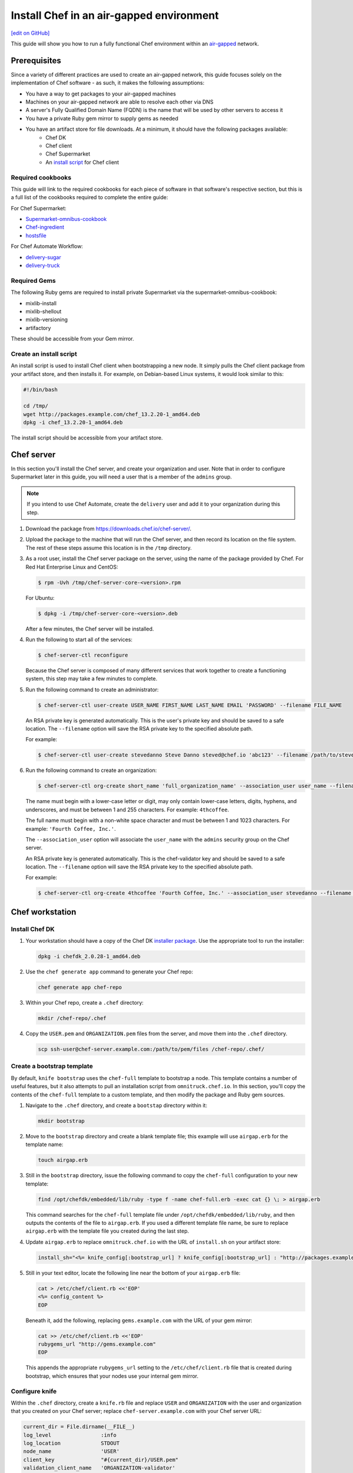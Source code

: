 =====================================================
Install Chef in an air-gapped environment
=====================================================
`[edit on GitHub] <https://github.com/chef/chef-web-docs/blob/master/chef_master/source/install_chef_air_gap.rst>`__

This guide will show you how to run a fully functional Chef environment within an `air-gapped <https://en.wikipedia.org/wiki/Air_gap_(networking)>`__ network.

Prerequisites
=====================================================

Since a variety of different practices are used to create an air-gapped network, this guide focuses solely on the implementation of Chef software - as such, it makes the following assumptions:

* You have a way to get packages to your air-gapped machines
* Machines on your air-gapped network are able to resolve each other via DNS
* A server's Fully Qualified Domain Name (FQDN) is the name that will be used by other servers to access it
* You have a private Ruby gem mirror to supply gems as needed
* You have an artifact store for file downloads. At a minimum, it should have the following packages available:
    * Chef DK
    * Chef client
    * Chef Supermarket
    * An `install script </#create-an-install-script>`__ for Chef client

Required cookbooks
-----------------------------------------------------
This guide will link to the required cookbooks for each piece of software in that software's respective section, but this is a full list of the cookbooks required to complete the entire guide:

For Chef Supermarket:

* `Supermarket-omnibus-cookbook <https://supermarket.chef.io/cookbooks/supermarket-omnibus-cookbook>`_
* `Chef-ingredient <https://supermarket.chef.io/cookbooks/chef-ingredient>`_
* `hostsfile <https://supermarket.chef.io/cookbooks/hostsfile>`_ 

For Chef Automate Workflow:

* `delivery-sugar <https://supermarket.chef.io/cookbooks/delivery-sugar>`_
* `delivery-truck <https://supermarket.chef.io/cookbooks/delivery-truck>`_

Required Gems
-----------------------------------------------------
The following Ruby gems are required to install private Supermarket via the supermarket-omnibus-cookbook:

* mixlib-install
* mixlib-shellout
* mixlib-versioning
* artifactory

These should be accessible from your Gem mirror. 

Create an install script
-----------------------------------------------------
An install script is used to install Chef client when bootstrapping a new node. It simply pulls the Chef client package from your artifact store, and then installs it. For example, on Debian-based Linux systems, it would look similar to this:

.. code-block:: bash

   #!/bin/bash

   cd /tmp/
   wget http://packages.example.com/chef_13.2.20-1_amd64.deb
   dpkg -i chef_13.2.20-1_amd64.deb

The install script should be accessible from your artifact store.

Chef server
=====================================================
In this section you'll install the Chef server, and create your organization and user.  Note that in order to configure Supermarket later in this guide, you will need a user that is a member of the ``admins`` group.

.. note:: If you intend to use Chef Automate, create the ``delivery`` user and add it to your organization during this step.

#. Download the package from https://downloads.chef.io/chef-server/.
#. Upload the package to the machine that will run the Chef server, and then record its location on the file system. The rest of these steps assume this location is in the ``/tmp`` directory.

#. .. tag install_chef_server_install_package

   .. This topic is hooked in globally to install topics for Chef server applications.

   As a root user, install the Chef server package on the server, using the name of the package provided by Chef. For Red Hat Enterprise Linux and CentOS:

   .. code-block:: bash

      $ rpm -Uvh /tmp/chef-server-core-<version>.rpm

   For Ubuntu:

   .. code-block:: bash

      $ dpkg -i /tmp/chef-server-core-<version>.deb

   After a few minutes, the Chef server will be installed.

   .. end_tag

#. Run the following to start all of the services:

   .. code-block:: bash

      $ chef-server-ctl reconfigure

   Because the Chef server is composed of many different services that work together to create a functioning system, this step may take a few minutes to complete.

#. .. tag ctl_chef_server_user_create_admin

   Run the following command to create an administrator:

   .. code-block:: bash

      $ chef-server-ctl user-create USER_NAME FIRST_NAME LAST_NAME EMAIL 'PASSWORD' --filename FILE_NAME

   An RSA private key is generated automatically. This is the user's private key and should be saved to a safe location. The ``--filename`` option will save the RSA private key to the specified absolute path.

   For example:

   .. code-block:: bash

      $ chef-server-ctl user-create stevedanno Steve Danno steved@chef.io 'abc123' --filename /path/to/stevedanno.pem

   .. end_tag

#. .. tag ctl_chef_server_org_create_summary

   Run the following command to create an organization:

   .. code-block:: bash

      $ chef-server-ctl org-create short_name 'full_organization_name' --association_user user_name --filename ORGANIZATION-validator.pem

   The name must begin with a lower-case letter or digit, may only contain lower-case letters, digits, hyphens, and underscores, and must be between 1 and 255 characters. For example: ``4thcoffee``.

   The full name must begin with a non-white space character and must be between 1 and 1023 characters. For example: ``'Fourth Coffee, Inc.'``.

   The ``--association_user`` option will associate the ``user_name`` with the ``admins`` security group on the Chef server.

   An RSA private key is generated automatically. This is the chef-validator key and should be saved to a safe location. The ``--filename`` option will save the RSA private key to the specified absolute path.

   For example:

   .. code-block:: bash

      $ chef-server-ctl org-create 4thcoffee 'Fourth Coffee, Inc.' --association_user stevedanno --filename /path/to/4thcoffee-validator.pem

   .. end_tag

Chef workstation
=====================================================

Install Chef DK
-----------------------------------------------------
#. Your workstation should have a copy of the Chef DK `installer package <https://downloads.chef.io/chefdk>`__. Use the appropriate tool to run the installer:

   .. code-block:: bash

      dpkg -i chefdk_2.0.28-1_amd64.deb

#. Use the ``chef generate app`` command to generate your Chef repo:

   .. code-block:: bash

      chef generate app chef-repo

#. Within your Chef repo, create a ``.chef`` directory:

   .. code-block:: bash

      mkdir /chef-repo/.chef

#. Copy the ``USER.pem`` and ``ORGANIZATION.pem`` files from the server, and move them into the ``.chef`` directory.

   .. code-block:: bash

      scp ssh-user@chef-server.example.com:/path/to/pem/files /chef-repo/.chef/

Create a bootstrap template
-----------------------------------------------------
By default, ``knife bootstrap`` uses the ``chef-full`` template to bootstrap a node. This template contains a number of useful features, but it also attempts to pull an installation script from ``omnitruck.chef.io``. In this section, you'll copy the contents of the ``chef-full`` template to a custom template, and then modify the package and Ruby gem sources.

#. Navigate to the ``.chef`` directory, and create a ``bootstap`` directory within it:

   .. code-block:: bash

      mkdir bootstrap

#. Move to the ``bootstrap`` directory and create a blank template file; this example will use ``airgap.erb`` for the template name:

   .. code-block:: bash

      touch airgap.erb

#. Still in the ``bootstrap`` directory, issue the following command to copy the ``chef-full`` configuration to your new template:

   .. code-block:: bash

      find /opt/chefdk/embedded/lib/ruby -type f -name chef-full.erb -exec cat {} \; > airgap.erb

   This command searches for the ``chef-full`` template file under ``/opt/chefdk/embedded/lib/ruby``, and then outputs the contents of the file to ``airgap.erb``. If you used a different template file name, be sure to replace ``airgap.erb`` with the template file you created during the last step.

#. Update ``airgap.erb`` to replace ``omnitruck.chef.io`` with the URL of ``install.sh`` on your artifact store:

   .. code-block:: ruby

      install_sh="<%= knife_config[:bootstrap_url] ? knife_config[:bootstrap_url] : "http://packages.example.com/install.sh" %>"

#. Still in your text editor, locate the following line near the bottom of your ``airgap.erb`` file:

   .. code-block:: ruby

      cat > /etc/chef/client.rb <<'EOP'
      <%= config_content %>
      EOP

   Beneath it, add the following, replacing ``gems.example.com`` with the URL of your gem mirror:

   .. code-block:: ruby

      cat >> /etc/chef/client.rb <<'EOP'
      rubygems_url "http://gems.example.com"
      EOP

   This appends the appropriate ``rubygems_url`` setting to the ``/etc/chef/client.rb`` file that is created during bootstrap, which ensures that your nodes use your internal gem mirror.

Configure knife
-----------------------------------------------------
Within the ``.chef`` directory, create a ``knife.rb`` file and replace ``USER`` and ``ORGANIZATION`` with the user and organization that you created on your Chef server; replace ``chef-server.example.com`` with your Chef server URL:

.. code-block:: ruby

   current_dir = File.dirname(__FILE__)
   log_level                :info
   log_location             STDOUT
   node_name                'USER'
   client_key               "#{current_dir}/USER.pem"
   validation_client_name   'ORGANIZATION-validator'
   validation_key           "#{current_dir}/ORGANIZATION.pem"
   chef_server_url          'https://chef-server.example.com/organizations/ORGANIZATION'
   cache_type               'BasicFile'
   cache_options( :path => "#{ENV['HOME']}/.chef/checksums" )
   cookbook_path            ["#{current_dir}/../cookbooks"]
   knife[:bootstrap_template] = "#{current_dir}/bootstrap/airgap.erb"

The ``knife[:bootstrap_template]`` option in this example allows you to specify the template that ``knife bootstrap`` will use by default when bootstrapping a node. It should point to your custom template within the ``bootstrap`` directory.

Now that ``knife`` is configured, copy the SSL certificates from your Chef server to your trusted certificates:

.. code-block:: ruby

   knife ssl fetch

Private Supermarket
=====================================================
Private Supermarket allows you to host your own internal version of the `Chef supermarket <https://supermarket.chef.io>`__ within your air-gapped network.

Requirements
-----------------------------------------------------
In this section, you will use a wrapper around the `Supermarket omnibus cookbook <https://supermarket.chef.io/cookbooks/supermarket-omnibus-cookbook>`__ to install private Supermarket. The Supermarket omnibus cookbook depends upon the following cookbooks:

* `Chef ingredient <https://supermarket.chef.io/cookbooks/chef-ingredient>`_ 
* `hostsfile <https://supermarket.chef.io/cookbooks/hostsfile>`_ 

The following Gems must be accessible via your Gem mirror:

* mixlib-install
* mixlib-shellout
* mixlib-versioning
* artifactory

Your ``cookbooks`` directory must have all three of these cookbooks installed before you will be able to use the Supermarket cookbook wrapper. In addition the necessary cookbooks, a private Chef Supermarket has the following requirements:

* An operational Chef server (version 12.0 or higher) to act as the OAuth 2.0 provider
* A user account on the Chef server with ``admins`` privileges
* A key for the user account on the Chef server
* An x86_64 compatible Linux host with at least 1 GB memory
* System clocks synchronized on the Chef server and Supermarket hosts
* Sufficient disk space to meet project cookbook storage capacity or credentials to store cookbooks in an Amazon Simple Storage Service (S3) bucket

Configure credentials
-----------------------------------------------------

First, you'll configure Chef Identity credentials for Supermarket. Chef Identity is an OAuth 2.0 service packaged with the Chef server, that allows you to use the same credentials to access both server and Supermarket.

#. Log on to the Chef server via SSH and elevate to an admin-level user. If running a multi-node Chef server cluster, log on to the node acting as the primary node in the cluster.
#. Update the ``/etc/opscode/chef-server.rb`` configuration file.

   .. tag config_ocid_application_hash_supermarket

   To define OAuth 2 information for Chef Supermarket, create a Hash similar to:

      .. code-block:: ruby

         oc_id['applications'] ||= {}
         oc_id['applications']['supermarket'] = {
           'redirect_uri' => 'https://supermarket.mycompany.com/auth/chef_oauth2/callback'
         }

   .. end_tag

#. Reconfigure the Chef server.

   .. code-block:: bash

      $ sudo chef-server-ctl reconfigure

#. Retrieve Supermarket's OAuth 2.0 client credentials:

   Depending on your Chef server version and configuration (see :ref:`chef-server.rb <config_rb_server_insecure_addon_compat>`), this can be retrieved via :ref:`chef-server-ctl oc-id-show-app supermarket <ctl_chef_server_oc_id_show_app>` or is located in ``/etc/opscode/oc-id-applications/supermarket.json``:

   .. code-block:: javascript

      {
        "name": "supermarket",
        "uid": "0bad0f2eb04e935718e081fb71asdfec3681c81acb9968a8e1e32451d08b",
        "secret": "17cf1141cc971a10ce307611beda7ffadstr4f1bc98d9f9ca76b9b127879",
        "redirect_uri": "https://supermarket.mycompany.com/auth/chef_oauth2/callback"
      }

Create a Wrapper
-----------------------------------------------------

#. Generate the cookbook:

   .. code-block:: bash

      $ chef generate cookbook my_supermarket_wrapper

#. Change directories into that cookbook:

   .. code-block:: bash

      $ cd my_supermarket_wrapper

#. Defines the wrapper cookbook’s dependency on the ``supermarket-omnibus-cookbook`` cookbook. Open the ``metadata.rb`` file of the newly-created cookbook, and then add the following line:

   .. code-block:: ruby

      depends 'supermarket-omnibus-cookbook'

#. Save and close the ``metadata.rb`` file.

#. Open the ``/recipes/default.rb`` recipe located within the newly-generated cookbook and add the following content:

   .. code-block:: ruby

      include_recipe 'supermarket-omnibus-cookbook'

   This ensures that the ``default.rb`` file in the ``supermarket-omnibus-cookbook`` is run.

Define Attributes
-----------------------------------------------------
Define the attributes for the Chef Supermarket installation and how it connects to the Chef server. One approach would be to hard-code attributes in the wrapper cookbook's ``default.rb`` recipe. A better approach is to place these attributes in a :doc:`data bag </data_bags>`, and then reference them from the recipe. For example, the data bag could be named ``apps`` and then a data bag item within the data bag could be named ``supermarket``. The following attributes are required:

* ``chef_server_url``: the url for your chef server.
* ``chef_oauth2_app_id``: the Chef Identity uid from ``/etc/opscode/oc-id-applications/supermarket.json``
* ``chef_oauth2_secret``: The Chef Identity secret from ``/etc/opscode/oc-id-applications/supermarket.json``
* ``package_url``: The location of the Supermarket package on your artifact store

To define these attributes, do the following:

#. Open the ``recipes/default.rb`` file and add the following, **before** the ``include_recipe`` line that was added in the previous step. This example uses a data bag named ``apps`` and a data bag item named ``supermarket``:

   .. code-block:: ruby

      app = data_bag_item('apps', 'supermarket')

#. Set the attributes from the data bag:

   .. code-block:: ruby

      node.override['supermarket_omnibus']['chef_server_url'] = app['chef_server_url']
      node.override['supermarket_omnibus']['chef_oauth2_app_id'] = app['chef_oauth2_app_id']
      node.override['supermarket_omnibus']['chef_oauth2_secret'] = app['chef_oauth2_secret']
      node.override['supermarket_omnibus']['package_url'] = app['package_url']

   Note that the ``['package_url']`` setting points to the location of the Supermarket package on your artifact store. When finished, the ``/recipes/default.rb`` file should have code similar to:

   .. code-block:: ruby

      app = data_bag_item('apps', 'supermarket')

      node.override['supermarket_omnibus']['chef_server_url'] = app['chef_server_url']
      node.override['supermarket_omnibus']['chef_oauth2_app_id'] = app['chef_oauth2_app_id']
      node.override['supermarket_omnibus']['chef_oauth2_secret'] = app['chef_oauth2_secret']

      include_recipe 'supermarket-omnibus-cookbook'

   Alternatively, if you chose not to use a data bag to store these values, your ``default.rb`` should look similar to this:

   .. code-block:: ruby

      node.override['supermarket_omnibus']['chef_server_url'] = 'https://chef-server.example.com:443'
      node.override['supermarket_omnibus']['chef_oauth2_app_id'] = '0bad0f2eb04e935718e081fb71asdfec3681c81acb9968a8e1e32451d08b'
      node.override['supermarket_omnibus']['chef_oauth2_secret'] = '17cf1141cc971a10ce307611beda7ffadstr4f1bc98d9f9ca76b9b127879'
      node.override['supermarket_omnibus']['package_url'] = 'http://packages.example.com/supermarket_3.1.22-1_amd64.deb'


      include_recipe 'supermarket-omnibus-cookbook'

#. Save and close the ``recipes/default.rb`` file.

#. Upload all of your cookbooks to the Chef server:

   .. code-block:: ruby

      knife cookbook upload -a

Bootstrap Supermarket
-----------------------------------------------------
Bootstrap the node on which Chef Supermarket is to be installed. For example, to bootstrap a node running Ubuntu on Amazon Web Services (AWS), the command is similar to:

.. code-block:: bash

   $ knife bootstrap ip_address -N supermarket-node -x ubuntu --sudo

where:

* ``-N`` defines the name of the Chef Supermarket node: ``supermarket-node``
* ``-x`` defines the (ssh) user name: ``ubuntu``
* ``--sudo`` ensures that sudo is used while running commands on the node during the bootstrap operation

When the bootstrap operation is finished, do the following:

#. Add the wrapper cookbook's ``/recipes/default.rb`` recipe to the run-list:

   .. code-block:: bash

      $ knife node run_list set supermarket-node recipe[my_supermarket_wrapper::default]

   where ``supermarket-node`` is the name of the node that was just bootstrapped.

#. Start the chef-client on the newly-bootstrapped Chef Supermarket node. For example, using SSH:

   .. code-block:: bash

      $ ssh ubuntu@your-supermarket-node-public-dns

#. After accessing the Chef Supermarket node, run the chef-client:

   .. code-block:: bash

      $ sudo chef-client

Connect to Supermarket
-----------------------------------------------------
To reach the newly spun up private Chef Supermarket, the hostname must be resolvable from a workstation. For production use, the hostname should have a DNS entry in an appropriate domain that is trusted by each user's workstation.

#. Visit the Chef Supermarket hostname in the browser. A private Chef Supermarket will generate and use a self-signed certificate, if a certificate is not supplied as part of the installation process (via the wrapper cookbook).
#. If an SSL notice is shown due to your self-signed certificate while connecting to Chef Supermarket via a web browser, accept the SSL certificate. A trusted SSL certificate should be used for  private Chef Supermarket that is used in production.
#. After opening Chef Supermarket in a web browser, click the **Create Account** link. A prompt to log in to the Chef server is shown. Authorize the Chef Supermarket to use the Chef server account for authentication. **Important:** If you intend to use Supermarket in conjunction with Chef Automate, you should log into to Supermarket as the ``delivery`` user.

.. note:: The redirect URL specified for Chef Identity **MUST** match the FQDN hostname of the Chef Supermarket server. The URI must also be correct: ``/auth/chef_oauth2/callback``. Otherwise, an error message similar to ``The redirect uri included is not valid.`` will be shown.

Configuration updates
-----------------------------------------------------
Knife
+++++++++++++++++++++++++++++++++++++++++++++++++++++
Update the ``knife.rb`` file on your workstation to use your private Supermarket:

.. code-block:: ruby

   knife[:supermarket_site] = 'https://supermarket.example.com'

Berkshelf
+++++++++++++++++++++++++++++++++++++++++++++++++++++
If you're using Berkshelf, update your ``Berksfile`` to replace ``https://supermarket.chef.io`` with the URL of your private Supermarket:

.. code-block:: ruby

   source 'https://supermarket.example.com'

Upload cookbooks to Supermarket
-----------------------------------------------------

To upload new cookbooks to your private Supermarket, use the ``knife cookbook site share`` command on your workstation:

.. code-block:: ruby

   knife cookbook site share chef-ingredient

Chef Automate
=====================================================

Installation
-----------------------------------------------------

#. Upload and install the latest stable Chef Automate package for your operating system from `<https://downloads.chef.io/automate/>`_ on the Chef Automate server machine.

   For Debian:

   .. code-block:: bash

      dpkg -i PATH_TO_AUTOMATE_SERVER_PACKAGE

   For Red Hat Enterprise Linux or CentOS:

   .. code-block:: bash

      rpm -Uvh PATH_TO_AUTOMATE_SERVER_PACKAGE

#. In Chef Automate 0.6.64 and above, you have the option of running the ``preflight-check`` command. This command is optional, but you are encouraged to use it, as it can uncover common environmental problems prior to the actual setup process. For example, there may be required ports that are unavailable, which would have to be rectified prior to setup.

   .. code-block:: bash

      sudo automate-ctl preflight-check

   This triggers a series of validation steps on your system that will be sent to stdout as
   they are run, along with whether they are passing or failing. The end of the
   check will include a report of all failures and remediation steps that you can
   take to fix them.

   .. note:: As shown in the example above, this command requires root user privileges.

   Please refer to the troubleshooting section for more information about the error codes and remediation steps.

#. Ensure that the Chef Automate license file and the ``delivery`` user key you created earlier in the Chef Server setup are located on the Chef Automate server.

#. Run the ``automate-ctl setup`` command with the ``--supermarket-fqdn`` option to specify the URL of your private Supermarket. This command requires root user privileges. 

   .. code-block:: bash

      sudo automate-ctl setup --supermarket-fqdn supermarket.example.com

   ``automate-ctl setup`` automatically prompts for the following information:

   * The full path and file name of your Chef Automate license file. For example: ``/root/automate.license``.

   * The ``delivery`` user key that you created on your Chef server. For example: ``/root/delivery.pem``.

   * The URL of your Chef server, which contains the fully-qualified domain name of the Chef server and the name of the organization you created when you created the ``delivery`` user.

   * The external fully-qualified domain name of the Chef Automate server. This is just the name of the system, not a URL. For example: ``host.4thcoffee.co``.

   *  The name of your enterprise. For example: ``4thcoffee_inc``. Currently, only one enterprise is allowed in Chef Automate.

   .. tag automate_supermarket

   .. note:: To enable Chef Automate to upload cookbooks to a private Supermarket, you have to manually log into the Supermarket server with the ``delivery`` user, and when it prompts you to enable the user for Supermarket, enter ``yes``. Also, you must copy the Supermarket certificate file to ``/etc/delivery/supermarket.crt`` on the Chef Automate server.

   .. end_tag

Once setup of your Chef Automate server completes, you will be prompted to apply the configuration.
This will apply the configuration changes and bring services online, or restart them if you've previously
run setup and applied configuration at that time. You can bypass this prompt by passing in the argument
``--configure`` to the ``setup`` command, which will run it automatically, or pass in ``--no-configure`` to skip it.

.. note:: Your Chef Automate server will not be available for use until you either agree to apply the configuration, or manually run ``sudo automate-ctl reconfigure``.

If you've applied the configuration, you will also be prompted to set up a Chef Automate runner and submit additional information. In addition to installing runners during setup, you can also install push jobs-based build nodes after your Chef Automate setup completes using the command ``sudo automate-ctl install-build-node``. If you need to install additional runners, run ``sudo automate-ctl install-runner``. These commands can be run each time you want to install a new build node or runner. See the next section for installation instructions.

After setup successfully completes and a configuration has been applied, login credentials are reported in the completion output; however, they are also saved to ``/etc/delivery/ENTERPRISE_NAME-admin-credentials``.

If you plan on using the workflow capabilities of Automate, proceed to the next section to setup your build nodes/runners. After they are set up, you can attempt to run an initial application or cookbook change through your Chef Automate server.

For more information about ``automate-ctl`` and how to use it, see :doc:`ctl_automate_server`.

Configure node data collection
------------------------------------------------------------

Configure a Data Collector token in Chef Automate
+++++++++++++++++++++++++++++++++++++++++++++++++++++

All messages sent to Chef Automate are performed over HTTP and are authenticated with a pre-shared key called a ``token.`` Every Chef Automate installation configures a default token by default, but we strongly recommend that you create your own.

To set your own token, add the following to your ``/etc/delivery/delivery.rb`` file:

.. code-block:: ruby

   data_collector['token'] = 'sometokenvalue'

... and then run ``automate-ctl reconfigure``

If you do not configure a token, the default token value is: ``93a49a4f2482c64126f7b6015e6b0f30284287ee4054ff8807fb63d9cbd1c506``


Configure your Chef server to point to Chef Automate
+++++++++++++++++++++++++++++++++++++++++++++++++++++

In addition to forwarding Chef run data to Automate, Chef server will send messages to Chef Automate whenever an action is taken on a Chef server object, such as when a cookbook is uploaded to the Chef server or when a user edits a role.

To enable this feature on Chef Server versions 12.14 and later, channel the token setting through our veil secrets library because the token is considered a secret and, as such, cannot appear in ``/etc/opscode/chef-server.rb``. On Chef Server versions 12.14 and above, you must make the following to change the data collector token:

.. code-block:: ruby

   chef-server-ctl set-secret data_collector token 'TOKEN'
   chef-server-ctl restart nginx

To enable this feature on Chef Server versions 12.13 and earlier, add the following settings to ``/etc/opscode/chef-server.rb`` on the Chef server:

.. code-block:: ruby

   data_collector['root_url'] = 'https://my-automate-server.mycompany.com/data-collector/v0/'
   data_collector['token'] = 'TOKEN'

where ``my-automate-server.mycompany.com`` is the fully-qualified domain name of your Chef Automate server, and
``TOKEN`` is either the default value or the token value you configured in the `prior section <#configure-a-data-collector-token-in-chef-automate>`__.

Save the file and run ``chef-server-ctl reconfigure`` to complete the process.

Additional configuration options include:

 * ``data_collector['timeout']``: timeout in milliseconds to abort an attempt to send a message to the
   Chef Automate server. Default: ``30000``.
 * ``data_collector['http_init_count']``: number of Chef Automate HTTP workers Chef server should start.
   Default: ``25``.
 * ``data_collector['http_max_count']``: maximum number of Chef Automate HTTP workers Chef server should
   allow to exist at any time. Default: ``100``.
 * ``data_collector['http_max_age']``: maximum age a Chef Automate HTTP worker should be allowed to live,
   specified as an Erlang tuple. Default: ``{70, sec}``.
 * ``data_collector['http_cull_interval']``: how often Chef server should cull aged-out Chef Automate
   HTTP workers that have exceeded their ``http_max_age``, specified as an Erlang tuple. Default: ``{1,
   min}``.
 * ``data_collector['http_max_connection_duration']``: maximum duration an HTTP connection is allowed
   to exist before it is terminated, specified as an Erlang tuple. Default: ``{70, sec}``.
 * ``opscode_erchef['max_request_size']``: When the request body size is greater than this value, a ``413 Request Entity Too Large`` error   is returned. Default value: ``1000000``.  